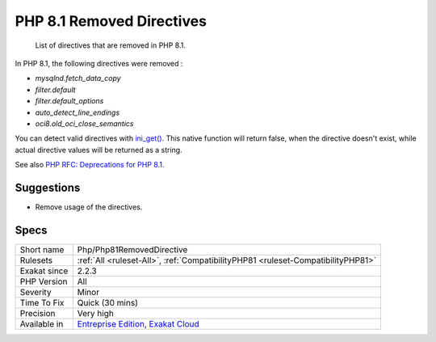 .. _php-php81removeddirective:

.. _php-8.1-removed-directives:

PHP 8.1 Removed Directives
++++++++++++++++++++++++++

  List of directives that are removed in PHP 8.1.

In PHP 8.1, the following directives were removed : 

* `mysqlnd.fetch_data_copy`
* `filter.default`
* `filter.default_options`
* `auto_detect_line_endings`
* `oci8.old_oci_close_semantics`

You can detect valid directives with `ini_get() <https://www.php.net/ini_get>`_. This native function will return false, when the directive doesn't exist, while actual directive values will be returned as a string.

See also `PHP RFC: Deprecations for PHP 8.1 <https://wiki.php.net/rfc/deprecations_php_8_1>`_.


Suggestions
___________

* Remove usage of the directives.




Specs
_____

+--------------+-------------------------------------------------------------------------------------------------------------------------+
| Short name   | Php/Php81RemovedDirective                                                                                               |
+--------------+-------------------------------------------------------------------------------------------------------------------------+
| Rulesets     | :ref:`All <ruleset-All>`, :ref:`CompatibilityPHP81 <ruleset-CompatibilityPHP81>`                                        |
+--------------+-------------------------------------------------------------------------------------------------------------------------+
| Exakat since | 2.2.3                                                                                                                   |
+--------------+-------------------------------------------------------------------------------------------------------------------------+
| PHP Version  | All                                                                                                                     |
+--------------+-------------------------------------------------------------------------------------------------------------------------+
| Severity     | Minor                                                                                                                   |
+--------------+-------------------------------------------------------------------------------------------------------------------------+
| Time To Fix  | Quick (30 mins)                                                                                                         |
+--------------+-------------------------------------------------------------------------------------------------------------------------+
| Precision    | Very high                                                                                                               |
+--------------+-------------------------------------------------------------------------------------------------------------------------+
| Available in | `Entreprise Edition <https://www.exakat.io/entreprise-edition>`_, `Exakat Cloud <https://www.exakat.io/exakat-cloud/>`_ |
+--------------+-------------------------------------------------------------------------------------------------------------------------+


